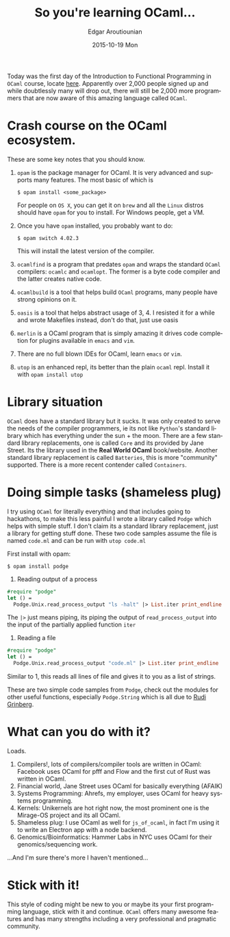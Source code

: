 #+TITLE:       So you're learning OCaml...
#+AUTHOR:      Edgar Aroutiounian
#+EMAIL:       edgar.factorial@gmail.com
#+DATE:        2015-10-19 Mon
#+URI:         /blog/%y/%m/%d/so-you're-learning-ocaml
#+KEYWORDS:    OCaml, code
#+TAGS:        OCaml, code
#+LANGUAGE:    en
#+OPTIONS:     H:3 num:nil toc:nil \n:nil ::t |:t ^:nil -:nil f:t *:t <:t
#+DESCRIPTION: Help for OCaml beginners

Today was the first day of the Introduction to Functional Programming
in ~OCaml~ course, locate [[https://www.france-universite-numerique-mooc.fr/courses/parisdiderot/56002/session01/about][here]]. Apparently over 2,000 people signed up
and while doubtlessly many will drop out, there will still be 2,000
more programmers that are now aware of this amazing language called
~OCaml~.

* Crash course on the OCaml ecosystem.
These are some key notes that you should know.

1) ~opam~ is the package manager for OCaml. It is very advanced and
   supports many features. The most basic of which is 

   #+BEGIN_SRC shell
   $ opam install <some_package>
   #+END_SRC

   For people on ~OS X~, you can get it on ~brew~ and all the ~Linux~
   distros should have ~opam~ for you to install. For Windows people,
   get a VM.

2) Once you have ~opam~ installed, you probably want to do:

   #+BEGIN_SRC shell
   $ opam switch 4.02.3
   #+END_SRC

   This will install the latest version of the compiler.

3) ~ocamlfind~ is a program that predates ~opam~ and wraps the
   standard ~OCaml~ compilers: ~ocamlc~ and ~ocamlopt~. The former is
   a byte code compiler and the latter creates native code.

4) ~ocamlbuild~ is a tool that helps build ~OCaml~ programs, many
   people have strong opinions on it.

5) ~oasis~ is a tool that helps abstract usage of 3, 4. I resisted it
   for a while and wrote Makefiles instead, don't do that, just use
   oasis

6) ~merlin~ is a OCaml program that is simply amazing it drives code
   completion for plugins available in ~emacs~ and ~vim~.

7) There are no full blown IDEs for OCaml, learn ~emacs~ or ~vim~.

8) ~utop~ is an enhanced repl, its better than the plain ~ocaml~
   repl. Install it with ~opam install utop~

* Library situation
~OCaml~ does have a standard library but it sucks. It was only created
to serve the needs of the compiler programmers, ie its not like
~Python~'s standard library which has everything under the sun + the
moon. There are a few standard library replacements, one is called
~Core~ and its provided by Jane Street. Its the library used in the
*Real World OCaml* book/website. Another standard library replacement
is called ~Batteries~, this is more "community" supported. There is a
more recent contender called ~Containers~.

* Doing simple tasks (shameless plug)
I try using ~OCaml~ for literally everything and that includes going
to hackathons, to make this less painful I wrote a library called
~Podge~ which helps with simple stuff. I don't claim its a standard
library replacement, just a library for getting stuff done. These two
code samples assume the file is named ~code.ml~ and can be run with
~utop code.ml~

First install with opam:

#+BEGIN_SRC shell
$ opam install podge
#+END_SRC

1) Reading output of a process

#+BEGIN_SRC ocaml
#require "podge"
let () = 
  Podge.Unix.read_process_output "ls -halt" |> List.iter print_endline
#+END_SRC

The ~|>~ just means piping, its piping the output of
~read_process_output~ into the input of the partially applied function
~iter~

2) Reading a file
#+BEGIN_SRC ocaml
#require "podge"
let () = 
  Podge.Unix.read_process_output "code.ml" |> List.iter print_endline
#+END_SRC

Similar to 1, this reads all lines of file and gives it to you as a
list of strings.

These are two simple code samples from ~Podge~, check out the modules
for other useful functions, especially ~Podge.String~ which is all due
to [[http://rgrinberg.com][Rudi Grinberg]]. 

* What can you do with it?
Loads.

1) Compilers!, lots of compilers/compiler tools are written in
   OCaml: Facebook uses OCaml for pfff and Flow and the first cut of
   Rust was written in OCaml.
2) Financial world, Jane Street uses OCaml for basically everything (AFAIK)
3) Systems Programming: Ahrefs, my employer, uses OCaml for heavy
   systems programming.
4) Kernels: Unikernels are hot right now, the most prominent one is
   the Mirage-OS project and its all OCaml.
5) Shameless plug: I use OCaml as well for ~js_of_ocaml~, in fact I'm
   using it to write an Electron app with a node backend.
6) Genomics/Bioinformatics: Hammer Labs in NYC uses OCaml for their
   genomics/sequencing work.

...And I'm sure there's more I haven't mentioned...

* Stick with it!
This style of coding might be new to you or maybe its your first
programming language, stick with it and continue. ~OCaml~ offers many
awesome features and has many strengths including a very professional
and pragmatic community.
